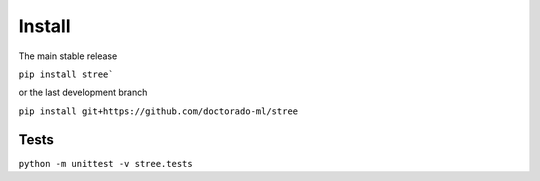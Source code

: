 Install
=======

The main stable release

``pip install stree```

or the last development branch

``pip install git+https://github.com/doctorado-ml/stree``

Tests
*****


``python -m unittest -v stree.tests``